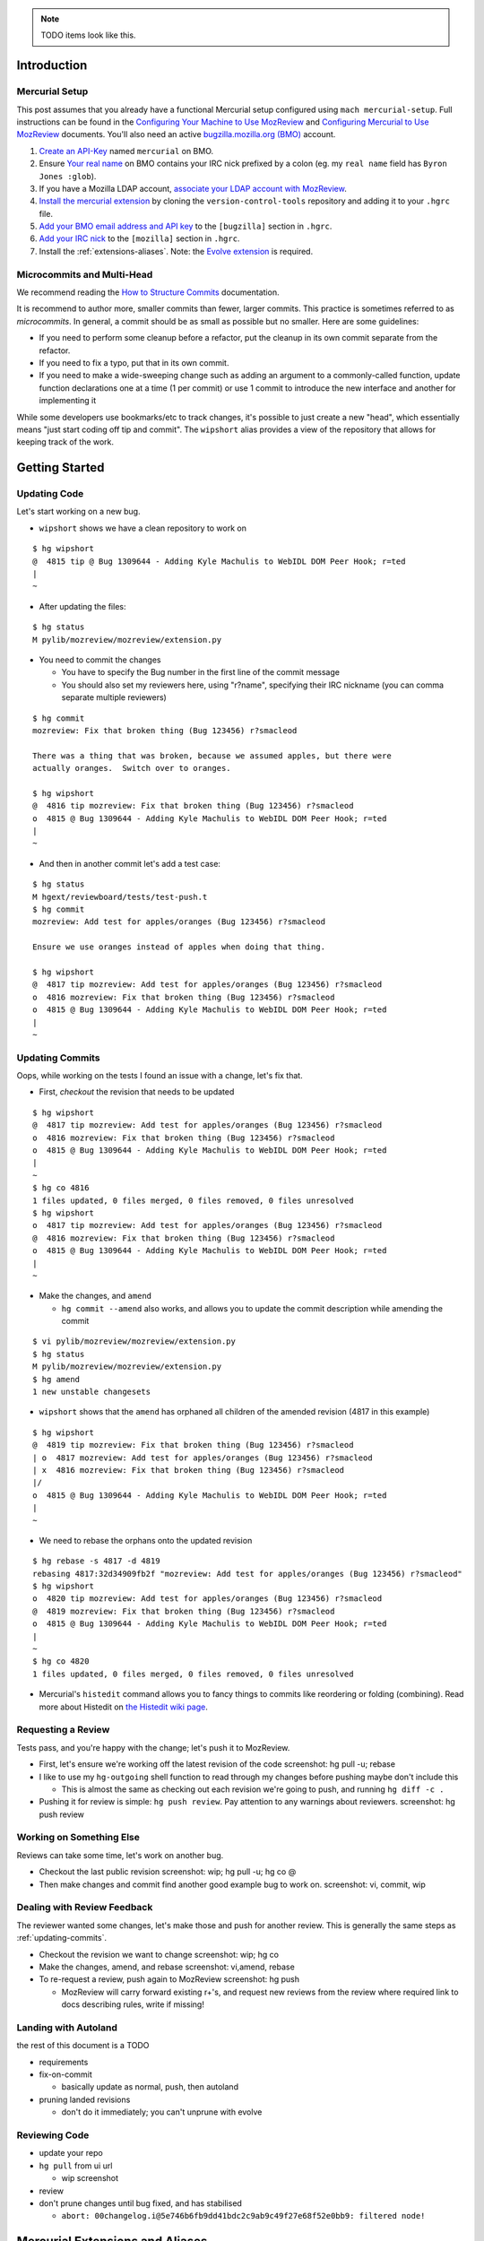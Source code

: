 .. role:: todo
.. raw:: html

    <style>
      .todo { color: red }
    </style>

.. NOTE::

    :todo:`TODO items look like this.`

Introduction
============

Mercurial Setup
---------------

This post assumes that you already have a functional Mercurial setup configured using ``mach mercurial-setup``.  Full instructions can be found in the `Configuring Your Machine to Use MozReview <http://mozilla-version-control-tools.readthedocs.io/en/latest/mozreview/install.html>`_ and `Configuring Mercurial to Use MozReview <http://mozilla-version-control-tools.readthedocs.io/en/latest/mozreview/install-mercurial.html>`_ documents.  You'll also need an active `bugzilla.mozilla.org (BMO) <https://bugzilla.mozilla.org/>`_ account.

#. `Create an API-Key <https://bugzilla.mozilla.org/userprefs.cgi?tab=apikey>`_ named ``mercurial`` on BMO.
#. Ensure `Your real name <https://bugzilla.mozilla.org/userprefs.cgi?tab=account>`_ on BMO contains your IRC nick prefixed by a colon (eg. my ``real name`` field has ``Byron Jones :glob``).
#. If you have a Mozilla LDAP account, `associate your LDAP account with MozReview <http://mozilla-version-control-tools.readthedocs.io/en/latest/mozreview/install.html#manually-associating-your-ldap-account-with-mozreview>`_.
#. `Install the mercurial extension <http://mozilla-version-control-tools.readthedocs.io/en/latest/mozreview/install-mercurial.html#installing-the-mercurial-extension>`_ by cloning the ``version-control-tools`` repository and adding it to your ``.hgrc`` file.
#. `Add your BMO email address and API key <http://mozilla-version-control-tools.readthedocs.io/en/latest/mozreview/install-mercurial.html#bugzilla-credentials>`_ to the ``[bugzilla]`` section in ``.hgrc``.
#. `Add your IRC nick <http://mozilla-version-control-tools.readthedocs.io/en/latest/mozreview/install-mercurial.html#irc-nickname>`_ to the ``[mozilla]`` section in ``.hgrc``.
#. Install the :ref:`extensions-aliases`. Note: the `Evolve extension <https://www.mercurial-scm.org/wiki/EvolveExtension>`_ is required.

Microcommits and Multi-Head
---------------------------

We recommend reading the `How to Structure Commits <http://mozilla-version-control-tools.readthedocs.io/en/latest/mozreview/commits.html#how-to-structure-commits>`_ documentation.

It is recommend to author more, smaller commits than fewer, larger commits.  This practice is sometimes referred to as *microcommits*. In general, a commit should be as small as possible but no smaller.  Here are some guidelines:

* If you need to perform some cleanup before a refactor, put the cleanup in its own commit separate from the refactor.
* If you need to fix a typo, put that in its own commit.
* If you need to make a wide-sweeping change such as adding an argument to a commonly-called function, update function declarations one at a time (1 per commit) or use 1 commit to introduce the new interface and another for implementing it

While some developers use bookmarks/etc to track changes, it's possible to just create a new "head", which essentially means "just start coding off tip and commit".  The ``wipshort`` alias provides a view of the repository that allows for keeping track of the work.

Getting Started
===============

Updating Code
-------------

Let's start working on a new bug.

* ``wipshort`` shows we have a clean repository to work on

::

  $ hg wipshort
  @  4815 tip @ Bug 1309644 - Adding Kyle Machulis to WebIDL DOM Peer Hook; r=ted
  |
  ~

* After updating the files:

::

  $ hg status
  M pylib/mozreview/mozreview/extension.py

* You need to commit the changes

  * You have to specify the Bug number in the first line of the commit message
  * You should also set my reviewers here, using "r?name", specifying their IRC nickname (you can comma separate multiple reviewers)

::

  $ hg commit
  mozreview: Fix that broken thing (Bug 123456) r?smacleod

  There was a thing that was broken, because we assumed apples, but there were
  actually oranges.  Switch over to oranges.

  $ hg wipshort
  @  4816 tip mozreview: Fix that broken thing (Bug 123456) r?smacleod
  o  4815 @ Bug 1309644 - Adding Kyle Machulis to WebIDL DOM Peer Hook; r=ted
  |
  ~

* And then in another commit let's add a test case:

::

  $ hg status
  M hgext/reviewboard/tests/test-push.t
  $ hg commit
  mozreview: Add test for apples/oranges (Bug 123456) r?smacleod

  Ensure we use oranges instead of apples when doing that thing.

  $ hg wipshort
  @  4817 tip mozreview: Add test for apples/oranges (Bug 123456) r?smacleod
  o  4816 mozreview: Fix that broken thing (Bug 123456) r?smacleod
  o  4815 @ Bug 1309644 - Adding Kyle Machulis to WebIDL DOM Peer Hook; r=ted
  |
  ~

.. _updating-commits:

Updating Commits
----------------

Oops, while working on the tests I found an issue with a change, let's fix that.

* First, `checkout` the revision that needs to be updated

::

  $ hg wipshort
  @  4817 tip mozreview: Add test for apples/oranges (Bug 123456) r?smacleod
  o  4816 mozreview: Fix that broken thing (Bug 123456) r?smacleod
  o  4815 @ Bug 1309644 - Adding Kyle Machulis to WebIDL DOM Peer Hook; r=ted
  |
  ~
  $ hg co 4816
  1 files updated, 0 files merged, 0 files removed, 0 files unresolved
  $ hg wipshort
  o  4817 tip mozreview: Add test for apples/oranges (Bug 123456) r?smacleod
  @  4816 mozreview: Fix that broken thing (Bug 123456) r?smacleod
  o  4815 @ Bug 1309644 - Adding Kyle Machulis to WebIDL DOM Peer Hook; r=ted
  |
  ~

* Make the changes, and ``amend``

  * ``hg commit --amend`` also works, and allows you to update the commit description while amending the commit

::

  $ vi pylib/mozreview/mozreview/extension.py
  $ hg status
  M pylib/mozreview/mozreview/extension.py
  $ hg amend
  1 new unstable changesets

* ``wipshort`` shows that the ``amend`` has orphaned all children of the amended revision (4817 in this example)

::

  $ hg wipshort
  @  4819 tip mozreview: Fix that broken thing (Bug 123456) r?smacleod
  | o  4817 mozreview: Add test for apples/oranges (Bug 123456) r?smacleod
  | x  4816 mozreview: Fix that broken thing (Bug 123456) r?smacleod
  |/
  o  4815 @ Bug 1309644 - Adding Kyle Machulis to WebIDL DOM Peer Hook; r=ted
  |
  ~

* We need to rebase the orphans onto the updated revision

::

  $ hg rebase -s 4817 -d 4819
  rebasing 4817:32d34909fb2f "mozreview: Add test for apples/oranges (Bug 123456) r?smacleod"
  $ hg wipshort
  o  4820 tip mozreview: Add test for apples/oranges (Bug 123456) r?smacleod
  @  4819 mozreview: Fix that broken thing (Bug 123456) r?smacleod
  o  4815 @ Bug 1309644 - Adding Kyle Machulis to WebIDL DOM Peer Hook; r=ted
  |
  ~
  $ hg co 4820
  1 files updated, 0 files merged, 0 files removed, 0 files unresolved

* Mercurial's ``histedit`` command allows you to fancy things to commits like reordering or folding (combining).  Read more about Histedit on `the Histedit wiki page <https://www.mercurial-scm.org/wiki/HisteditExtension>`_.

Requesting a Review
-------------------

Tests pass, and you're happy with the change; let's push it to MozReview.

* First, let's ensure we're working off the latest revision of the code :todo:`screenshot: hg pull -u; rebase`
* I like to use my ``hg-outgoing`` shell function to read through my changes before pushing :todo:`maybe don't include this`

  * This is almost the same as checking out each revision we're going to push, and running ``hg diff -c .``

* Pushing it for review is simple: ``hg push review``.  Pay attention to any warnings about reviewers. :todo:`screenshot: hg push review`

Working on Something Else
-------------------------

Reviews can take some time, let's work on another bug.

* Checkout the last public revision :todo:`screenshot: wip; hg pull -u; hg co @`
* Then make changes and commit :todo:`find another good example bug to work on.` :todo:`screenshot: vi, commit, wip`

Dealing with Review Feedback
----------------------------

The reviewer wanted some changes, let's make those and push for another review.  This is generally the same steps as :ref:`updating-commits`.

* Checkout the revision we want to change :todo:`screenshot: wip; hg co`
* Make the changes, amend, and rebase :todo:`screenshot: vi,amend, rebase`
* To re-request a review, push again to MozReview :todo:`screenshot: hg push`

  * MozReview will carry forward existing r+'s, and request new reviews from the review where required :todo:`link to docs describing rules, write if missing!`

Landing with Autoland
---------------------

:todo:`the rest of this document is a TODO`

* requirements
* fix-on-commit

  * basically update as normal, push, then autoland

* pruning landed revisions

  * don't do it immediately; you can't unprune with evolve

Reviewing Code
--------------

* update your repo
* ``hg pull`` from ui url

  * wip screenshot

* review
* don't prune changes until bug fixed, and has stabilised

  * ``abort: 00changelog.i@5e746b6fb9dd41bdc2c9ab9c49f27e68f52e0bb9: filtered node!``

Mercurial Extensions and Aliases
================================

Evolve
------

You need the evolve extension: https://www.mercurial-scm.org/wiki/EvolveExtension#Setup

This extension allows for correct editing of history.  Make sure you add it to your user ``.hgrc`` file (ie. ``~/.hgrc``), not the hgrc file within the cloned repository.  Running ``hg config -e`` will open the correct file in your editor.

Aliases
-------

I have a few Mercurial tweaks that make my life slightly easier.  Most of these require editing your user ``.hgrc`` file with ``hg config -e``.

autoreview repo
^^^^^^^^^^^^^^^

There is a special repository called the ``autoreview`` repository that will automatically see what you are pushing and redirect your push to the appropriate code review repository.  See `Configuring The Auto Review Repository <http://mozilla-version-control-tools.readthedocs.io/en/latest/mozreview/install-mercurial.html#configuring-the-auto-review-repository>`_ for installation instructions.

wipshort
^^^^^^^^

An alternative to Mozilla's `wip` alias, which uses more concise and colourised output.

::

    [alias]
    wipshort = log --graph --rev=wip --template=wipshort

    [templates]
    wipshort = '{label(ifeq(graphnode,"x","custom.rev_obsolete",ifeq(phase,"draft","custom.rev_draft","custom.rev_public")),rev)}{label("custom.tags", if(tags," {tags}"))}{label("custom.bookmarks", if(bookmarks," {bookmarks}"))} {label(ifcontains(rev, revset("parents()"), "custom.here"), desc|firstline)}'

    [color]
    custom.bookmarks = magenta
    custom.here = red
    custom.rev_draft = green
    custom.rev_obsolete = none
    custom.rev_public = blue
    custom.tags = yellow

    [experimental]
    graphshorten = true

.. image:: wip-wipshort.png

This document uses ``wipshort`` in its output, however due to limitations of ReST colour cannot be used.

:todo:`either talk with gps about getting this added to mach, or don't mention it in the official docs. going to push for inclusion and i find it much nicer than mozilla's "wip" alias`

ls
^^

:todo:`probably going to remove this from this document`

Lists files modified by the current revisions.

::

    [alias]
    ls = !if [[ \"$1\" == \"\" ]]; then $HG log_files_draft | sort -u ; else $HG log_files -r "$@" | sort -u; fi
    log_files = log --template '{join(files,"\n")}\n'
    log_files_draft = log --template '{join(files,"\n")}\n' -r 'children(last(public()))::.'

grab
^^^^

:todo:`probably going to remove this from this document`

Simple alias for rebasing.  Note this overrides the ``grab`` alias defined by the ``evolve`` extension (``evolve``'s ``grab`` picks up a single revision, while this version grabs the revision and all children).

::

    [alias]
    grab = !$HG rebase --dest . --source $@ && $HG up tip

hg-outgoing
^^^^^^^^^^^

:todo:`probably going to remove this from this document`

Unlike the previous aliases, this is a *shell alias*, and should be added to the appropriate shell startup file (eg. ``~/.bash_aliases``).

::

    function hg-outgoing {
        local rev
        for rev in $(hg log -r 'children(last(public()))::.' --template '{rev}\n'); do
            hg --color always export -r $rev | less -R
        done
    }
